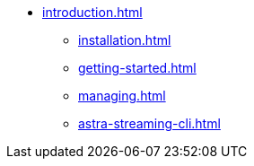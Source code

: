 * xref:introduction.adoc[]
** xref:installation.adoc[]
** xref:getting-started.adoc[]
** xref:managing.adoc[]
** xref:astra-streaming-cli.adoc[]